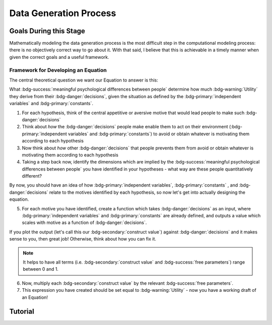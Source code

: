 Data Generation Process
*********

.. article-info::
    :avatar: dnl_plastic.png
    :avatar-link: https://www.decisionneurosciencelab.com/
    :author: Elijah Galvan
    :date: September 1, 2023
    :read-time: 10 min read
    :class-container: sd-p-2 sd-outline-muted sd-rounded-1

Goals During this Stage
================

Mathematically modeling the data generation process is the most difficult step in the computational modeling process: there is no objectively correct way to go about it. 
With that said, I believe that this is achievable in a timely manner when given the correct goals and a useful framework. 

Framework for Developing an Equation
----------------

The central theoretical question we want our Equation to answer is this:

What :bdg-success:`meaningful psychological differences between people` determine how much :bdg-warning:`Utility` they derive from their :bdg-danger:`decisions`, 
given the situation as defined by the :bdg-primary:`independent variables` and :bdg-primary:`constants`.

1. For each hypothesis, think of the central appetitive or aversive motive that would lead people to make such :bdg-danger:`decisions`
2. Think about *how* the :bdg-danger:`decisions` people make enable them to act on their environment (:bdg-primary:`independent variables` and :bdg-primary:`constants`) to avoid or obtain whatever is motivating them according to each hypothesis
3. Now think about *how* other :bdg-danger:`decisions` that people prevents them from avoid or obtain whatever is motivating them according to each hypothesis
4. Taking a step back now, identify the dimensions which are implied by the :bdg-success:`meaningful psychological differences between people` you have identified in your hypotheses - what way are these people quantitatively different?

By now, you should have an idea of how :bdg-primary:`independent variables`, :bdg-primary:`constants` , and :bdg-danger:`decisions` relate to the motives identified by each hypothesis, so now let's get into actually designing the equation. 

5. For each motive you have identified, create a function which takes :bdg-danger:`decisions` as an input, where :bdg-primary:`independent variables` and :bdg-primary:`constants` are already defined, and outputs a value which scales with motive as a function of :bdg-danger:`decisions`.

If you plot the output (let's call this our :bdg-secondary:`construct value`) against :bdg-danger:`decisions` and it makes sense to you, then great job! 
Otherwise, think about how you can fix it. 

.. Note::
    It helps to have all terms (i.e. :bdg-secondary:`construct value` and :bdg-success:`free parameters`) range between 0 and 1.

6. Now, multiply each :bdg-secondary:`construct value` by the relevant :bdg-success:`free parameters`.
7. This expression you have created should be set equal to :bdg-warning:`Utility` - now you have a working draft of an Equation!


Tutorial
================
